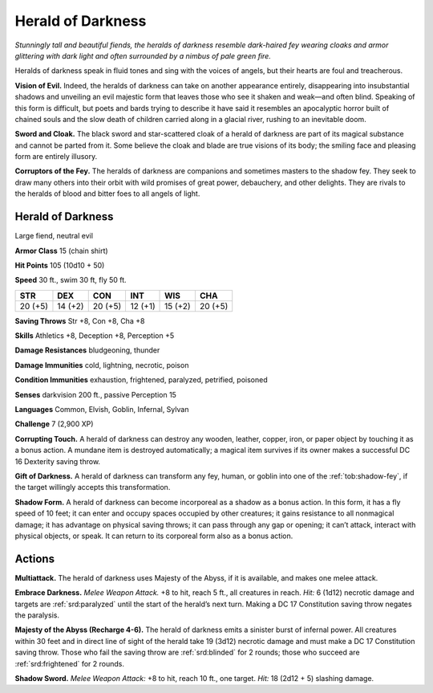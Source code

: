
.. _tob:herald-of-darkness:

Herald of Darkness
------------------

*Stunningly tall and beautiful fiends, the heralds of darkness resemble
dark-haired fey wearing cloaks and armor glittering with dark light and
often surrounded by a nimbus of pale green fire.*

Heralds of darkness speak in fluid tones and sing with the voices
of angels, but their hearts are foul and treacherous.

**Vision of Evil.** Indeed, the heralds of darkness can take on
another appearance entirely, disappearing into insubstantial
shadows and unveiling an evil majestic form that leaves those
who see it shaken and weak—and often blind. Speaking of this
form is difficult, but poets and bards trying to describe it have
said it resembles an apocalyptic horror built of chained souls and
the slow death of children carried along in a glacial river, rushing
to an inevitable doom.

**Sword and Cloak.** The black sword and star-scattered cloak
of a herald of darkness are part of its magical substance and
cannot be parted from it. Some believe the cloak and blade are
true visions of its body; the smiling face and pleasing form are
entirely illusory.

**Corruptors of the Fey.** The heralds of darkness are
companions and sometimes masters to the shadow fey. They
seek to draw many others into their orbit with wild promises of
great power, debauchery, and other delights. They are rivals to
the heralds of blood and bitter foes to all angels of light.

Herald of Darkness
~~~~~~~~~~~~~~~~~~

Large fiend, neutral evil

**Armor Class** 15 (chain shirt)

**Hit Points** 105 (10d10 + 50)

**Speed** 30 ft., swim 30 ft, fly 50 ft.

+-----------+-----------+-----------+-----------+-----------+-----------+
| STR       | DEX       | CON       | INT       | WIS       | CHA       |
+===========+===========+===========+===========+===========+===========+
| 20 (+5)   | 14 (+2)   | 20 (+5)   | 12 (+1)   | 15 (+2)   | 20 (+5)   |
+-----------+-----------+-----------+-----------+-----------+-----------+

**Saving Throws** Str +8, Con +8, Cha +8

**Skills** Athletics +8, Deception +8, Perception +5

**Damage Resistances** bludgeoning, thunder

**Damage Immunities** cold, lightning, necrotic, poison

**Condition Immunities** exhaustion, frightened,
paralyzed, petrified, poisoned

**Senses** darkvision 200 ft., passive Perception 15

**Languages** Common, Elvish, Goblin, Infernal, Sylvan

**Challenge** 7 (2,900 XP)

**Corrupting Touch.** A herald of darkness
can destroy any wooden, leather, copper,
iron, or paper object by touching it as a
bonus action. A mundane item is destroyed
automatically; a magical item survives if its
owner makes a successful DC 16 Dexterity
saving throw.

**Gift of Darkness.** A herald of darkness can
transform any fey, human, or goblin into
one of the :ref:`tob:shadow-fey`, if the target willingly
accepts this transformation.

**Shadow Form.** A herald of darkness can become incorporeal
as a shadow as a bonus action. In this form, it has a fly speed
of 10 feet; it can enter and occupy spaces occupied by other
creatures; it gains resistance to all nonmagical damage; it has
advantage on physical saving throws; it can pass through any
gap or opening; it can’t attack, interact with physical objects, or
speak. It can return to its corporeal form also as a bonus action.

Actions
~~~~~~~

**Multiattack.** The herald of darkness uses Majesty of the Abyss,
if it is available, and makes one melee attack.

**Embrace Darkness.** *Melee Weapon Attack.* +8 to hit, reach 5 ft.,
all creatures in reach. *Hit:* 6 (1d12) necrotic damage and targets
are :ref:`srd:paralyzed` until the start of the herald’s next turn. Making a
DC 17 Constitution saving throw negates the paralysis.

**Majesty of the Abyss (Recharge 4-6).** The herald of darkness
emits a sinister burst of infernal power. All creatures within
30 feet and in direct line of sight of the herald take 19 (3d12)
necrotic damage and must make a DC 17 Constitution saving
throw. Those who fail the saving throw are :ref:`srd:blinded` for 2
rounds; those who succeed are :ref:`srd:frightened` for 2 rounds.

**Shadow Sword.** *Melee Weapon Attack:* +8 to hit, reach 10 ft.,
one target. *Hit:* 18 (2d12 + 5) slashing damage.
